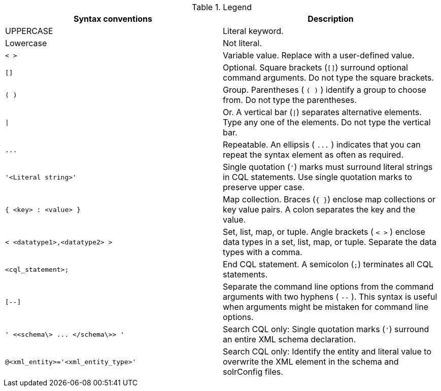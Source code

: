 .Legend
|===
| Syntax conventions | Description

| UPPERCASE
| Literal keyword.

| Lowercase
| Not literal.

| `< >`
| Variable value.
Replace with a user-defined value.

| `[]`
| Optional.
Square brackets (`[]`) surround optional command arguments.
Do not type the square brackets.

| `( )`
| Group.
Parentheses ( `( )` ) identify a group to choose from.
Do not type the parentheses.

| `\|`
| Or.
A vertical bar (`\|`) separates alternative elements.
Type any one of the elements.
Do not type the vertical bar.

| `+...+`
| Repeatable.
An ellipsis ( `+...+` ) indicates that you can repeat the syntax element as often as required.

| `'<Literal string>'`
| Single quotation (`'`) marks must surround literal strings in CQL statements.
Use single quotation marks to preserve upper case.

| `{ <key> : <value> }`
| Map collection.
Braces (`{ }`) enclose map collections or key value pairs.
A colon separates the key and the value.

| `< <datatype1>,<datatype2> >`
| Set, list, map, or tuple.
Angle brackets ( `< >` ) enclose data types in a set, list, map, or tuple.
Separate the data types with a comma.

| `<cql_statement>;`
| End CQL statement.
A semicolon (`;`) terminates all CQL statements.

| `[--]`
| Separate the command line options from the command arguments with two hyphens ( `--` ).
This syntax is useful when arguments might be mistaken for command line options.

| `+' <<schema\> ...
</schema\>> '+`
| Search CQL only: Single quotation marks (`'`) surround an entire XML schema declaration.

| `@<xml_entity>='<xml_entity_type>'`
| Search CQL only: Identify the entity and literal value to overwrite the XML element in the schema and solrConfig files.
|===
